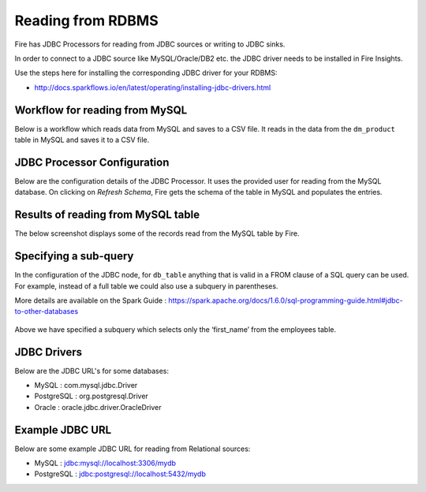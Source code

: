 Reading from RDBMS
=======================

Fire has JDBC Processors for reading from JDBC sources or writing to JDBC sinks.

In order to connect to a JDBC source like MySQL/Oracle/DB2 etc. the JDBC driver needs to be installed in Fire Insights.

Use the steps here for installing the corresponding JDBC driver for your RDBMS:

- http://docs.sparkflows.io/en/latest/operating/installing-jdbc-drivers.html


Workflow for reading from MySQL
--------------------------------

Below is a workflow which reads data from MySQL and saves to a CSV file. It reads in the data from the ``dm_product`` table in MySQL and saves it to a CSV file.

.. figure:: ../../_assets/user-guide/jdbc-workflow.png
   :scale: 50%
   :alt: JDBC Workflow
   :align: center
   
JDBC Processor Configuration
----------------------------

Below are the configuration details of the JDBC Processor. It uses the provided user for reading from the MySQL database. On clicking on `Refresh Schema`, Fire gets the schema of the table in MySQL and populates the entries.

.. figure:: ../../_assets/user-guide/jdbc-dialog.png
   :scale: 50%
   :alt: JDBC Processor Dialog
   :align: center
   
Results of reading from MySQL table
-----------------------------------

The below screenshot displays some of the records read from the MySQL table by Fire.

.. figure:: ../../_assets/user-guide/jdbc-read-results.png
   :scale: 50%
   :alt: JDBC Read Results
   :align: center


Specifying a sub-query
--------------------------- 

In the configuration of the JDBC node, for ``db_table`` anything that is valid in a FROM clause of a SQL query can be used. For example, instead of a full table we could also use a subquery in parentheses.

 
More details are available on the Spark Guide : https://spark.apache.org/docs/1.6.0/sql-programming-guide.html#jdbc-to-other-databases

.. figure:: ../../_assets/user-guide/jdbc-subquery.png
   :scale: 50%
   :alt: JDBC Sub-Query
   :align: center
   
   
Above we have specified a subquery which selects only the ‘first_name’ from the employees table.

.. figure:: ../../_assets/user-guide/jdbc-subquery-output.png
   :scale: 50%
   :alt: JDBC Sub-Query Output
   :align: center
   

JDBC Drivers
-------

Below are the JDBC URL's for some databases:

* MySQL : com.mysql.jdbc.Driver
* PostgreSQL : org.postgresql.Driver
* Oracle : oracle.jdbc.driver.OracleDriver

Example JDBC URL
----------------

Below are some example JDBC URL for reading from Relational sources:

* MySQL : jdbc:mysql://localhost:3306/mydb
* PostgreSQL : jdbc:postgresql://localhost:5432/mydb


